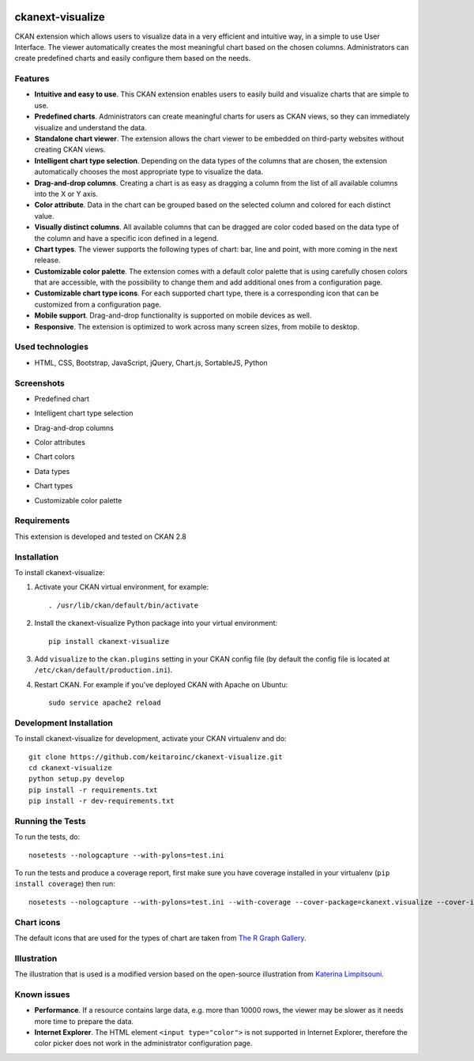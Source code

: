 .. You should enable this project on travis-ci.org and coveralls.io to make
   these badges work. The necessary Travis and Coverage config files have been
   generated for you.

.. image:: https://travis-ci.org/keitaroinc/ckanext-visualize.svg?branch=master
    :target: https://travis-ci.org/keitaroinc/ckanext-visualize

.. image:: https://coveralls.io/repos/github/keitaroinc/ckanext-visualize/badge.svg?branch=master
    :target: https://coveralls.io/github/keitaroinc/ckanext-visualize?branch=master


=============
ckanext-visualize
=============

.. Put a description of your extension here:
   What does it do? What features does it have?
   Consider including some screenshots or embedding a video!

CKAN extension which allows users to visualize data in a very efficient and
intuitive way, in a simple to use User Interface. The viewer automatically
creates the most meaningful chart based on the chosen columns. Administrators
can create predefined charts and easily configure them based on the needs.


--------
Features
--------

- **Intuitive and easy to use**. This CKAN extension enables users to easily build and visualize charts that are simple to use.
- **Predefined charts**. Administrators can create meaningful charts for users as CKAN views, so they can immediately visualize and understand the data.
- **Standalone chart viewer**. The extension allows the chart viewer to be embedded on third-party websites without creating CKAN views.
- **Intelligent chart type selection**. Depending on the data types of the columns that are chosen, the extension automatically chooses the most appropriate type to visualize the data.
- **Drag-and-drop columns**. Creating a chart is as easy as dragging a column from the list of all available columns into the X or Y axis.
- **Color attribute**. Data in the chart can be grouped based on the selected column and colored for each distinct value.
- **Visually distinct columns**. All available columns that can be dragged are color coded based on the data type of the column and have a specific icon defined in a legend.
- **Chart types**. The viewer supports the following types of chart: bar, line and point, with more coming in the next release.
- **Customizable color palette**. The extension comes with a default color palette that is using carefully chosen colors that are accessible, with the possibility to change them and add additional ones from a configuration page.
- **Customizable chart type icons**. For each supported chart type, there is a corresponding icon that can be customized from a configuration page.
- **Mobile support**. Drag-and-drop functionality is supported on mobile devices as well.
- **Responsive**. The extension is optimized to work across many screen sizes, from mobile to desktop.


-----------------
Used technologies
-----------------

- HTML, CSS, Bootstrap, JavaScript, jQuery, Chart.js, SortableJS, Python


-----------
Screenshots
-----------

- Predefined chart
.. image:: screenshots/predefined-chart.png

- Intelligent chart type selection
.. image:: screenshots/line-chart.png

- Drag-and-drop columns
.. image:: screenshots/drag-and-drop.png

- Color attributes
.. image:: screenshots/color-attributes.png

- Chart colors
.. image:: screenshots/chart-colors.png

- Data types
.. image:: screenshots/data-types.png

- Chart types
.. image:: screenshots/chart-types.png

- Customizable color palette
.. image:: screenshots/customizable-color-palette.png

------------
Requirements
------------

This extension is developed and tested on CKAN 2.8


------------
Installation
------------

.. Add any additional install steps to the list below.
   For example installing any non-Python dependencies or adding any required
   config settings.

To install ckanext-visualize:

1. Activate your CKAN virtual environment, for example::

     . /usr/lib/ckan/default/bin/activate

2. Install the ckanext-visualize Python package into your virtual environment::

     pip install ckanext-visualize

3. Add ``visualize`` to the ``ckan.plugins`` setting in your CKAN
   config file (by default the config file is located at
   ``/etc/ckan/default/production.ini``).

4. Restart CKAN. For example if you've deployed CKAN with Apache on Ubuntu::

     sudo service apache2 reload


------------------------
Development Installation
------------------------

To install ckanext-visualize for development, activate your CKAN virtualenv and
do::

    git clone https://github.com/keitaroinc/ckanext-visualize.git
    cd ckanext-visualize
    python setup.py develop
    pip install -r requirements.txt
    pip install -r dev-requirements.txt


-----------------
Running the Tests
-----------------

To run the tests, do::

    nosetests --nologcapture --with-pylons=test.ini

To run the tests and produce a coverage report, first make sure you have
coverage installed in your virtualenv (``pip install coverage``) then run::

    nosetests --nologcapture --with-pylons=test.ini --with-coverage --cover-package=ckanext.visualize --cover-inclusive --cover-erase


-----------------
Chart icons
-----------------

The default icons that are used for the types of chart are taken from `The R Graph Gallery <https://www.r-graph-gallery.com>`_.


-----------------
Illustration
-----------------

The illustration that is used is a modified version based on the open-source illustration from `Katerina Limpitsouni <https://undraw.co/>`_.


------------
Known issues
------------

- **Performance**. If a resource contains large data, e.g. more than 10000 rows, the viewer may be slower as it needs more time to prepare the data.
- **Internet Explorer**. The HTML element ``<input type="color">`` is not supported in Internet Explorer, therefore the color picker does not work in the administrator configuration page.
